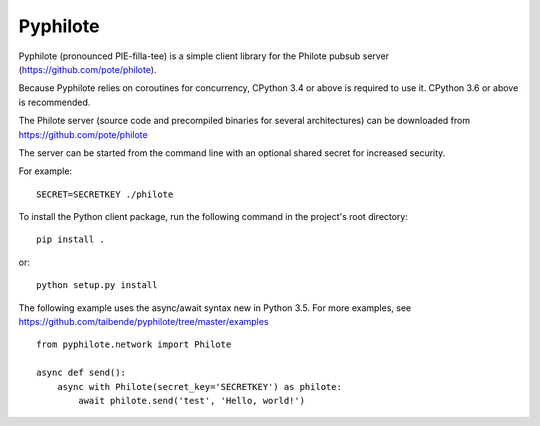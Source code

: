 Pyphilote
===========================================

Pyphilote (pronounced PIE-filla-tee) is a simple client library for the
Philote pubsub server (https://github.com/pote/philote).

Because Pyphilote relies on coroutines for concurrency, CPython 3.4 or above
is required to use it. CPython 3.6 or above is recommended.

The Philote server (source code and precompiled binaries for several
architectures) can be downloaded from https://github.com/pote/philote

The server can be started from the command line with an optional
shared secret for increased security.

For example::

    SECRET=SECRETKEY ./philote

To install the Python client package, run the following command in the
project's root directory::

    pip install .

or::

    python setup.py install

The following example uses the async/await syntax new in Python 3.5.
For more examples, see
https://github.com/taibende/pyphilote/tree/master/examples ::

    from pyphilote.network import Philote

    async def send():
        async with Philote(secret_key='SECRETKEY') as philote:
            await philote.send('test', 'Hello, world!')
